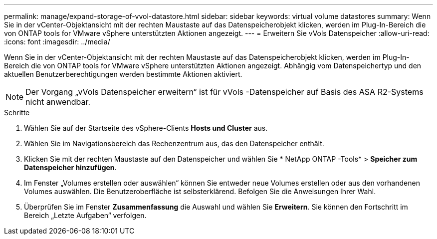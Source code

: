 ---
permalink: manage/expand-storage-of-vvol-datastore.html 
sidebar: sidebar 
keywords: virtual volume datastores 
summary: Wenn Sie in der vCenter-Objektansicht mit der rechten Maustaste auf das Datenspeicherobjekt klicken, werden im Plug-In-Bereich die von ONTAP tools for VMware vSphere unterstützten Aktionen angezeigt. 
---
= Erweitern Sie vVols Datenspeicher
:allow-uri-read: 
:icons: font
:imagesdir: ../media/


[role="lead"]
Wenn Sie in der vCenter-Objektansicht mit der rechten Maustaste auf das Datenspeicherobjekt klicken, werden im Plug-In-Bereich die von ONTAP tools for VMware vSphere unterstützten Aktionen angezeigt.  Abhängig vom Datenspeichertyp und den aktuellen Benutzerberechtigungen werden bestimmte Aktionen aktiviert.


NOTE: Der Vorgang „vVols Datenspeicher erweitern“ ist für vVols -Datenspeicher auf Basis des ASA R2-Systems nicht anwendbar.

.Schritte
. Wählen Sie auf der Startseite des vSphere-Clients *Hosts und Cluster* aus.
. Wählen Sie im Navigationsbereich das Rechenzentrum aus, das den Datenspeicher enthält.
. Klicken Sie mit der rechten Maustaste auf den Datenspeicher und wählen Sie * NetApp ONTAP -Tools* > *Speicher zum Datenspeicher hinzufügen*.
. Im Fenster „Volumes erstellen oder auswählen“ können Sie entweder neue Volumes erstellen oder aus den vorhandenen Volumes auswählen.  Die Benutzeroberfläche ist selbsterklärend.  Befolgen Sie die Anweisungen Ihrer Wahl.
. Überprüfen Sie im Fenster *Zusammenfassung* die Auswahl und wählen Sie *Erweitern*. Sie können den Fortschritt im Bereich „Letzte Aufgaben“ verfolgen.

